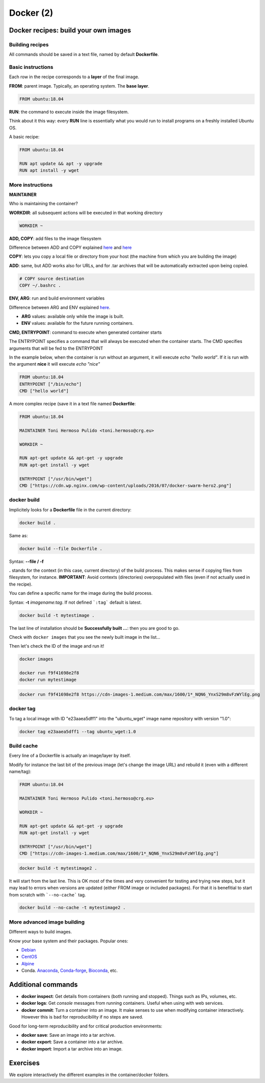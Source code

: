 .. _docker_2-page:

*******************
Docker (2)
*******************

Docker recipes: build your own images
=====================================

Building recipes
----------------

All commands should be saved in a text file, named by default **Dockerfile**.

Basic instructions
------------------

Each row in the recipe corresponds to a **layer** of the final image.

**FROM**: parent image. Typically, an operating system. The **base layer**.

.. code-block::

  FROM ubuntu:18.04


**RUN**: the command to execute inside the image filesystem.

Think about it this way: every **RUN** line is essentially what you would run to install programs on a freshly installed Ubuntu OS.

.. code-block::
  RUN apt install wget


A basic recipe:

.. code-block::

  FROM ubuntu:18.04

  RUN apt update && apt -y upgrade
  RUN apt install -y wget


More instructions
-----------------

**MAINTAINER**

Who is maintaining the container?

.. code-block::
  MAINTAINER Toni Hermoso Pulido <toni.hermoso@crg.eu>


**WORKDIR**: all subsequent actions will be executed in that working directory

.. code-block::

  WORKDIR ~


**ADD, COPY**: add files to the image filesystem

Difference between ADD and COPY explained `here <https://stackoverflow.com/questions/24958140/what-is-the-difference-between-the-copy-and-add-commands-in-a-dockerfile>`__ and `here <https://nickjanetakis.com/blog/docker-tip-2-the-difference-between-copy-and-add-in-a-dockerile>`__

**COPY**: lets you copy a local file or directory from your host (the machine from which you are building the image)

**ADD**: same, but ADD works also for URLs, and for .tar archives that will be automatically extracted upon being copied.


.. code-block::

  # COPY source destination
  COPY ~/.bashrc .


**ENV, ARG**: run and build environment variables

Difference between ARG and ENV explained `here <https://vsupalov.com/docker-arg-vs-env/>`__.


* **ARG** values: available only while the image is built.
* **ENV** values: available for the future running containers.


**CMD, ENTRYPOINT**: command to execute when generated container starts

The ENTRYPOINT specifies a command that will always be executed when the container starts. The CMD specifies arguments that will be fed to the ENTRYPOINT


In the example below, when the container is run without an argument, it will execute `echo "hello world"`.
If it is run with the argument **nice** it will execute `echo "nice"`

.. code-block::

  FROM ubuntu:18.04
  ENTRYPOINT ["/bin/echo"]
  CMD ["hello world"]


A more complex recipe (save it in a text file named **Dockerfile**:

.. code-block::

  FROM ubuntu:18.04

  MAINTAINER Toni Hermoso Pulido <toni.hermoso@crg.eu>

  WORKDIR ~

  RUN apt-get update && apt-get -y upgrade
  RUN apt-get install -y wget

  ENTRYPOINT ["/usr/bin/wget"]
  CMD ["https://cdn.wp.nginx.com/wp-content/uploads/2016/07/docker-swarm-hero2.png"]


docker build
------------

Implicitely looks for a **Dockerfile** file in the current directory:

.. code-block:: console

  docker build .

Same as:

.. code-block:: console

  docker build --file Dockerfile .


Syntax: **--file / -f**

**.** stands for the context (in this case, current directory) of the build process. This makes sense if copying files from filesystem, for instance. **IMPORTANT**: Avoid contexts (directories) overpopulated with files (even if not actually used in the recipe).

You can define a specific name for the image during the build process.

Syntax: **-t** *imagename:tag*. If not defined ```:tag``` default is latest.

.. code-block:: console

  docker build -t mytestimage .


The last line of installation should be **Successfully built ...**: then you are good to go.

Check with ``docker images`` that you see the newly built image in the list...


Then let's check the ID of the image and run it!

.. code-block:: console

  docker images

  docker run f9f41698e2f8
  docker run mytestimage


.. code-block:: console

  docker run f9f41698e2f8 https://cdn-images-1.medium.com/max/1600/1*_NQN6_YnxS29m8vFzWYlEg.png

docker tag
-----------

To tag a local image with ID "e23aaea5dff1" into the "ubuntu_wget" image name repository with version "1.0":

.. code-block:: console

  docker tag e23aaea5dff1 --tag ubuntu_wget:1.0


Build cache
------------

Every line of a Dockerfile is actually an image/layer by itself.

Modify for instance the last bit of the previous image (let's change the image URL) and rebuild it (even with a different name/tag):

.. code-block::

  FROM ubuntu:18.04

  MAINTAINER Toni Hermoso Pulido <toni.hermoso@crg.eu>

  WORKDIR ~

  RUN apt-get update && apt-get -y upgrade
  RUN apt-get install -y wget

  ENTRYPOINT ["/usr/bin/wget"]
  CMD ["https://cdn-images-1.medium.com/max/1600/1*_NQN6_YnxS29m8vFzWYlEg.png"]


.. code-block:: console

  docker build -t mytestimage2 .


It will start from the last line.
This is OK most of the times and very convenient for testing and trying new steps, but it may lead to errors when versions are updated (either FROM image or included packages). For that it is benefitial to start from scratch with ```--no-cache``` tag.

.. code-block:: console

  docker build --no-cache -t mytestimage2 .

More advanced image building
----------------------------

Different ways to build images.

Know your base system and their packages. Popular ones:

* `Debian <https://packages.debian.org>`__

* `CentOS <https://centos.pkgs.org/>`__

* `Alpine <https://pkgs.alpinelinux.org/packages>`__

* Conda. `Anaconda <https://anaconda.org/anaconda/repo>`__, `Conda-forge <https://conda-forge.org/feedstocks/>`__, `Bioconda <https://anaconda.org/bioconda/repo>`__, etc.


Additional commands
===================

* **docker inspect**: Get details from containers (both running and stopped). Things such as IPs, volumes, etc.

* **docker logs**: Get *console* messages from running containers. Useful when using with web services.

* **docker commit**: Turn a container into an image. It make senses to use when modifying container interactively. However this is bad for reproducibility if no steps are saved.

Good for long-term reproducibility and for critical production environments:

* **docker save**: Save an image into a tar archive.

* **docker export**: Save a container into a tar archive.

* **docker import**: Import a tar archive into an image.

Exercises
=========

We explore interactively the different examples in the container/docker folders.
